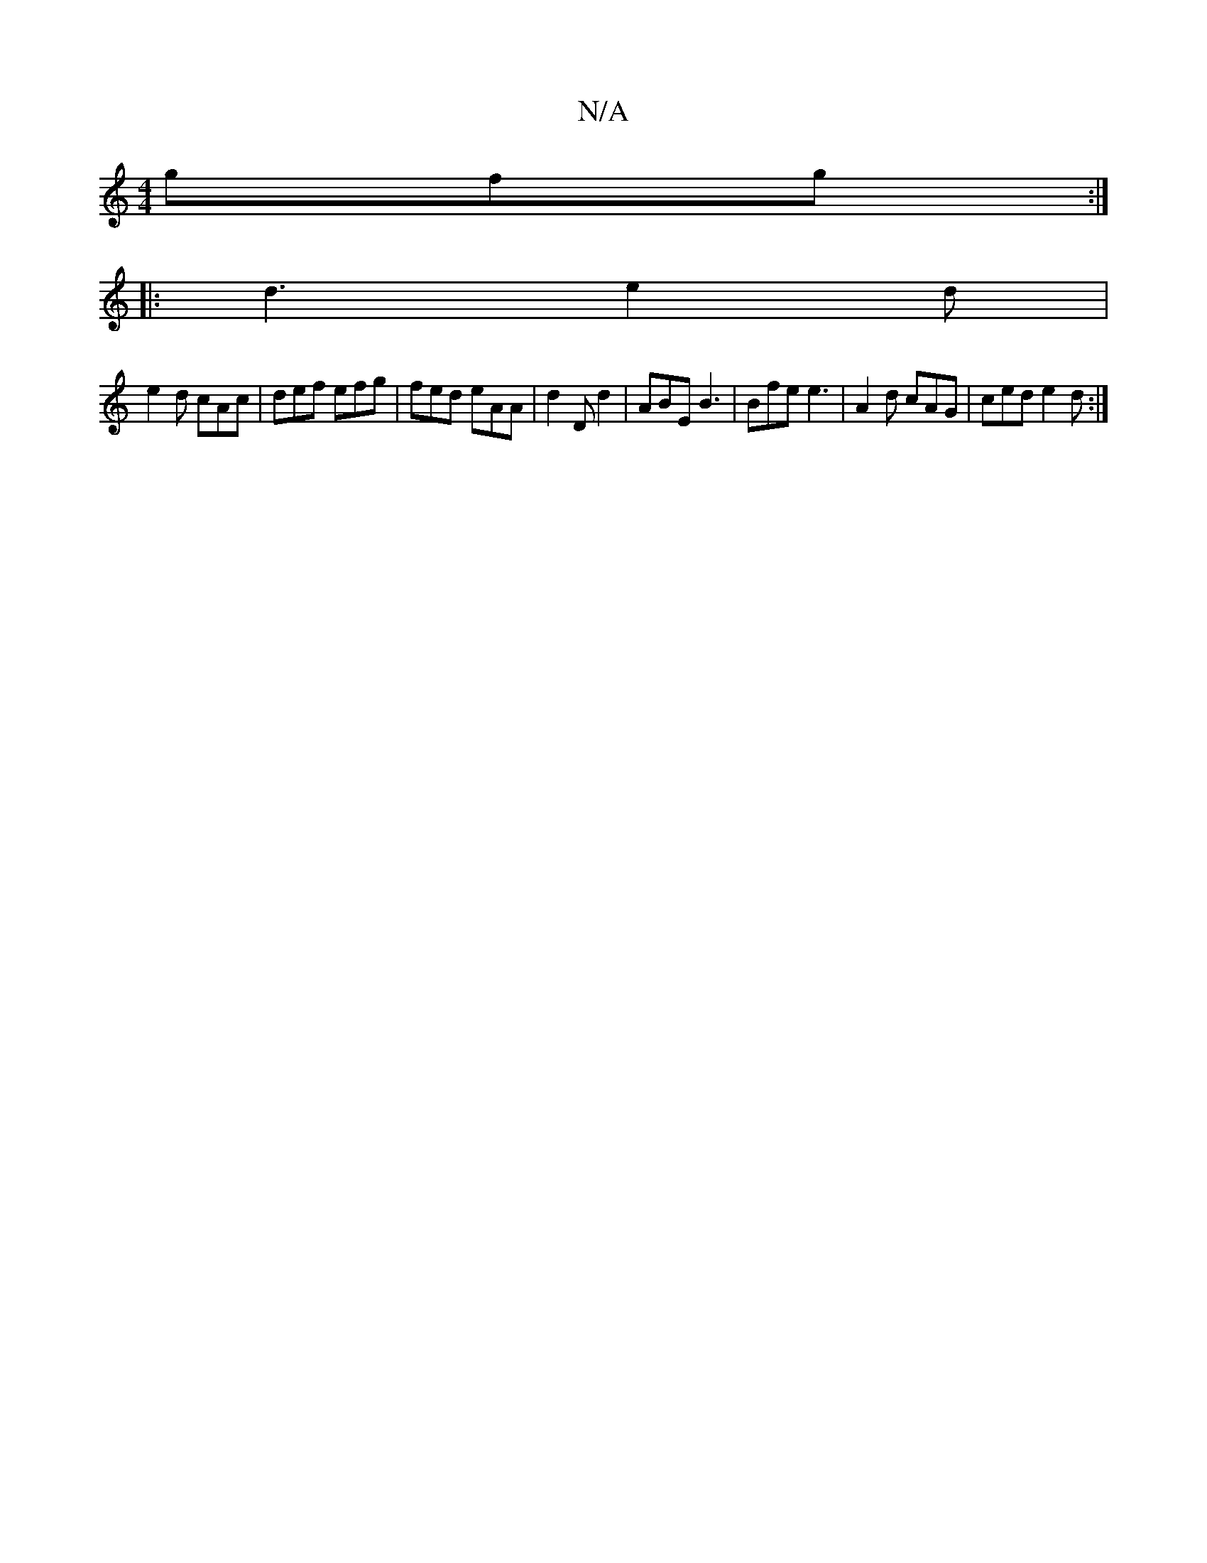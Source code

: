 X:1
T:N/A
M:4/4
R:N/A
K:Cmajor
gfg :|
|: d3 e2 d |
e2d cAc | def efg | fed eAA | d2D d2 | ABE B3 | Bfe e3 | A2d cAG | ced e2d :|
||


|:A2 A fec |1 edB d2 B |
BAG FED |
D2 G def |
G3 B3 | B2d {df}e/ a3|f fdf | e2 c edB||
|: e2 | z8